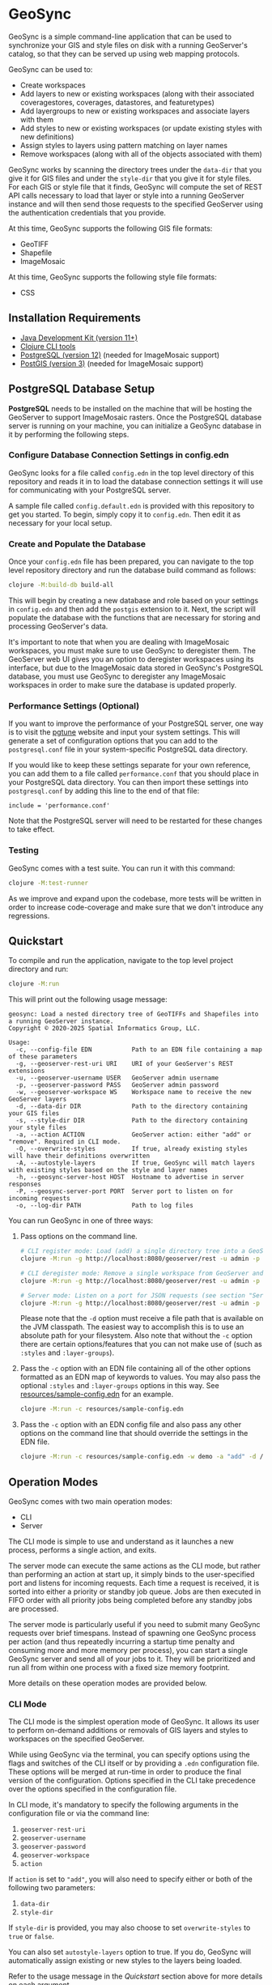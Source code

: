 * GeoSync

GeoSync is a simple command-line application that can be used to
synchronize your GIS and style files on disk with a running
GeoServer's catalog, so that they can be served up using web mapping
protocols.

GeoSync can be used to:

- Create workspaces
- Add layers to new or existing workspaces (along with their associated coveragestores, coverages, datastores, and featuretypes)
- Add layergroups to new or existing workspaces and associate layers with them
- Add styles to new or existing workspaces (or update existing styles with new definitions)
- Assign styles to layers using pattern matching on layer names
- Remove workspaces (along with all of the objects associated with them)

GeoSync works by scanning the directory trees under the ~data-dir~
that you give it for GIS files and under the ~style-dir~ that you give
it for style files. For each GIS or style file that it finds, GeoSync
will compute the set of REST API calls necessary to load that layer or
style into a running GeoServer instance and will then send those
requests to the specified GeoServer using the authentication
credentials that you provide.

At this time, GeoSync supports the following GIS file formats:

- GeoTIFF
- Shapefile
- ImageMosaic

At this time, GeoSync supports the following style file formats:

- CSS

** Installation Requirements

- [[https://jdk.java.net][Java Development Kit (version 11+)]]
- [[https://clojure.org/guides/getting_started][Clojure CLI tools]]
- [[https://www.postgresql.org/download][PostgreSQL (version 12)]] (needed for ImageMosaic support)
- [[https://postgis.net/install][PostGIS (version 3)]] (needed for ImageMosaic support)

** PostgreSQL Database Setup

*PostgreSQL* needs to be installed on the machine that will be hosting
the GeoServer to support ImageMosaic rasters. Once the PostgreSQL
database server is running on your machine, you can initialize a
GeoSync database in it by performing the following steps.

*** Configure Database Connection Settings in config.edn

GeoSync looks for a file called ~config.edn~ in the top level
directory of this repository and reads it in to load the database
connection settings it will use for communicating with your PostgreSQL
server.

A sample file called ~config.default.edn~ is provided with this
repository to get you started. To begin, simply copy it to
~config.edn~. Then edit it as necessary for your local setup.

*** Create and Populate the Database

Once your ~config.edn~ file has been prepared, you can navigate to the
top level repository directory and run the database build command as
follows:

#+begin_src sh
clojure -M:build-db build-all
#+end_src

This will begin by creating a new database and role based on your
settings in ~config.edn~ and then add the ~postgis~ extension to it.
Next, the script will populate the database with the functions that
are necessary for storing and processing GeoServer's data.

It's important to note that when you are dealing with ImageMosaic
workspaces, you must make sure to use GeoSync to deregister them. The
GeoServer web UI gives you an option to deregister workspaces using
its interface, but due to the ImageMosaic data stored in GeoSync's
PostgreSQL database, you must use GeoSync to deregister any
ImageMosaic workspaces in order to make sure the database is updated
properly.

*** Performance Settings (Optional)

If you want to improve the performance of your PostgreSQL server, one
way is to visit the [[https://pgtune.leopard.in.ua/][pgtune]] website and input your system settings.
This will generate a set of configuration options that you can add to
the ~postgresql.conf~ file in your system-specific PostgreSQL data
directory.

If you would like to keep these settings separate for your own
reference, you can add them to a file called ~performance.conf~ that
you should place in your PostgreSQL data directory. You can then
import these settings into ~postgresql.conf~ by adding this line to
the end of that file:

#+begin_example
include = 'performance.conf'
#+end_example

Note that the PostgreSQL server will need to be restarted for these
changes to take effect.

*** Testing

GeoSync comes with a test suite. You can run it with this command:

#+begin_src sh
clojure -M:test-runner
#+end_src

As we improve and expand upon the codebase, more tests will be written in order
to increase code-coverage and make sure that we don't introduce any regressions.

** Quickstart

To compile and run the application, navigate to the top level project
directory and run:

#+begin_src sh
clojure -M:run
#+end_src

This will print out the following usage message:

#+begin_example
geosync: Load a nested directory tree of GeoTIFFs and Shapefiles into a running GeoServer instance.
Copyright © 2020-2025 Spatial Informatics Group, LLC.

Usage:
  -c, --config-file EDN           Path to an EDN file containing a map of these parameters
  -g, --geoserver-rest-uri URI    URI of your GeoServer's REST extensions
  -u, --geoserver-username USER   GeoServer admin username
  -p, --geoserver-password PASS   GeoServer admin password
  -w, --geoserver-workspace WS    Workspace name to receive the new GeoServer layers
  -d, --data-dir DIR              Path to the directory containing your GIS files
  -s, --style-dir DIR             Path to the directory containing your style files
  -a, --action ACTION             GeoServer action: either "add" or "remove". Required in CLI mode.
  -O, --overwrite-styles          If true, already existing styles will have their definitions overwritten
  -A, --autostyle-layers          If true, GeoSync will match layers with existing styles based on the style and layer names
  -h, --geosync-server-host HOST  Hostname to advertise in server responses
  -P, --geosync-server-port PORT  Server port to listen on for incoming requests
  -o, --log-dir PATH              Path to log files
#+end_example

You can run GeoSync in one of three ways:

1. Pass options on the command line.

   #+begin_src sh
   # CLI register mode: Load (add) a single directory tree into a GeoServer workspace and exit
   clojure -M:run -g http://localhost:8080/geoserver/rest -u admin -p geoserver -w demo -a "add" -d /data

   # CLI deregister mode: Remove a single workspace from GeoServer and exit
   clojure -M:run -g http://localhost:8080/geoserver/rest -u admin -p geoserver -w demo -a "remove"

   # Server mode: Listen on a port for JSON requests (see section "Server Mode" below for more info)
   clojure -M:run -g http://localhost:8080/geoserver/rest -u admin -p geoserver -h geosync.mydomain.org -P 31337
   #+end_src

   Please note that the ~-d~ option must receive a file path that is
   available on the JVM classpath. The easiest way to accomplish this
   is to use an absolute path for your filesystem. Also note that
   without the ~-c~ option there are certain options/features that you
   can not make use of (such as ~:styles~ and ~:layer-groups~).

2. Pass the ~-c~ option with an EDN file containing all of the other
   options formatted as an EDN map of keywords to values. You may also
   pass the optional ~:styles~ and ~:layer-groups~ options in this
   way. See [[file:resources/sample-config.edn][resources/sample-config.edn]] for an example.

   #+begin_src sh
   clojure -M:run -c resources/sample-config.edn
   #+end_src

3. Pass the ~-c~ option with an EDN config file and also pass any
   other options on the command line that should override the settings
   in the EDN file.

   #+begin_src sh
   clojure -M:run -c resources/sample-config.edn -w demo -a "add" -d /data
   #+end_src

** Operation Modes

GeoSync comes with two main operation modes:

- CLI
- Server

The CLI mode is simple to use and understand as it launches a new
process, performs a single action, and exits.

The server mode can execute the same actions as the CLI mode, but
rather than performing an action at start up, it simply binds to the
user-specified port and listens for incoming requests. Each time a
request is received, it is sorted into either a priority or standby
job queue. Jobs are then executed in FIFO order with all priority jobs
being completed before any standby jobs are processed.

The server mode is particularly useful if you need to submit many
GeoSync requests over brief timespans. Instead of spawning one GeoSync
process per action (and thus repeatedly incurring a startup time
penalty and consuming more and more memory per process), you can start
a single GeoSync server and send all of your jobs to it. They will be
prioritized and run all from within one process with a fixed size
memory footprint.

More details on these operation modes are provided below.

*** CLI Mode

The CLI mode is the simplest operation mode of GeoSync. It allows its
user to perform on-demand additions or removals of GIS layers and
styles to workspaces on the specified GeoServer.

While using GeoSync via the terminal, you can specify options using
the flags and switches of the CLI itself or by providing a ~.edn~
configuration file. These options will be merged at run-time in order
to produce the final version of the configuration. Options specified
in the CLI take precedence over the options specified in the
configuration file.

In CLI mode, it's mandatory to specify the following arguments in the configuration file
or via the command line:

1. ~geoserver-rest-uri~
2. ~geoserver-username~
3. ~geoserver-password~
4. ~geoserver-workspace~
5. ~action~

If ~action~ is set to ~"add"~, you will also need to specify either or
both of the following two parameters:

1. ~data-dir~
2. ~style-dir~

If ~style-dir~ is provided, you may also choose to set
~overwrite-styles~ to ~true~ or ~false~.

You can also set ~autostyle-layers~ option to true. If you do, GeoSync will
automatically assign existing or new styles to the layers being loaded.

Refer to the usage message in the [[Quickstart]] section above for more
details on each argument.

*** Server Mode

In server-mode, GeoSync will listen for incoming requests on the port
specified with the ~-P~ option. Each request should be a single
newline-terminated JSON object matching one of these forms:

1. Add all GIS files under a directory tree as layers under a (possibly new) workspace

#+begin_src js
{"action":             "add",
 "dataDir":            "/data",
 "geoserverWorkspace": "demo",
 "responseHost":       "my.server.org",
 "responsePort":       5555}
#+end_src

2. Remove all objects under the specified workspace(s) from GeoServer and delete the workspace(s)

The ~geoserverWorkspace~ parameter can be plain text or a regex
pattern. If a plain text string is provided, an exact match will be
performed to identify the workspace to be removed. If a regex pattern
is provided, all workspaces matching the regex will be deleted.

#+begin_src js
{"action":             "remove",
 "geoserverWorkspace": "demo",
 "responseHost":       "my.server.org",
 "responsePort":       5555}
#+end_src

Because GeoServer updates can take awhile to complete, these requests
are processed asynchronously. This means that the network connection
will be closed as soon as the incoming request is read from the
client. In order to get a response message back from the GeoSync
server about whether the requested action succeeded or failed, each
request includes ~responseHost~ and ~responsePort~ fields. After the
request has been processed, GeoSync will send a newline-terminated
JSON response there containing all of the original request fields
merged with these additional fields:

#+begin_src js
{status:       0,
 message:      "GeoSync: Workspace updated.",
 responseHost: "geosync.mydomain.org",
 responsePort: 31337}
#+end_src

Note that ~responseHost~ and ~responsePort~ from the request is
overriden by the new ~responseHost~ and ~responsePort~ values that
correspond to the GeoSync server's host and port.

In this response, the ~status~ code is 0 on success, 1 on error, or 2
for a progress message. The ~message~ string will explain the success,
error, or progress state of the associated request.

GeoSync includes all request fields in the response object to enable
the client to match each asynchronous response message they receive
with the correct request that they had sent out earlier. To make this
easier, it is strongly recommended that each request include a
uniquely identifying field, such as an id or request label.

Each valid request will be processed sequentially by the GeoSync
server because GeoServer only processes REST requests in a single
thread. When multiple incoming GeoSync requests are received while one
is currently being processed, the new requests will be added to a job
queue and processed in the order in which they are received. A status
2 (progress message) response will be sent to the client notifying
them of their place in the queue. Once processed, a final status 0
(success) or 1 (error) response will be sent to the client indicating
the outcome of their request.

** Logging

You will probably want to redirect the output from these commands to a
text file for reviewing after the fact as they report each REST call
sent out from GeoSync and the corresponding response received from the
GeoServer.

#+begin_src sh
clojure -M:run ... &> out.txt
#+end_src

Alternatively, if you pass in a path to a log directory with either
~-o~ on the command line or via ~:log-dir~ in your ~config.edn~ file,
all logs will be redirected to the provided directory. This directory
will hold up to ten different log files where each log file
corresponds to a date where GeoSync logs were output. The format of
these log files is: ~YYYY-MM-DD.log~.

** Styles

*** :styles
There are a few ways to interface with GeoServer styles using GeoSync.
The most simple way is by using a ~:styles~ key-value pair in your ~.edn~
configuration file. To use this key-value pair, the value associated with the
~:styles~ key should be a vector of maps. Each map in the vector should contain
a ~:layer-pattern~ key with an associated string or regular expression. This string
or regular expression should correspond with the types of layers that you want
to apply specific vector or raster styles to. It should also either contain a
~:vector-style~ key, a ~:raster-style~ key, or both (for scenarios where similarly
named layers could either be a vector or raster layer). The values associated with
both the ~:vector-style~ and ~:raster-style~ keys can either be a string or a
vector of unique strings. Each string should correspond with the exact name of a style
that already exists on the GeoServer. Whenever GeoSync matches a layer with the
specific ~:layer-pattern~ you provided, it will automatically add any
~:vector-style~ or ~:raster-style~ you specified with these keys (depending
on the type of layer -- which will be determined automatically by GeoSync).
Please see [[file:resources/sample-config.edn][resources/sample-config.edn]]
for a concrete example of how to use the ~:styles~ key.

*** :style-dir
If you don't wish to manually add any of the styles laid out in your ~:styles~
key to your GeoServer, it's possible to sync styles to GeoServer using the ~:style-dir~
key in your ~.edn~ file. When you configure a ~:style-dir~ (also available with the ~-s~
or ~--style-dir~ option in the CLI), GeoSync will recursively look up all ~.css~ files
that are present in this directory and add them to GeoServer for you. Note that
this step happens before any layers are registered, so you can leverage the use
of the ~:styles~ key without having to add any styles manually to your GeoServer.

If you don't provide a ~:style-dir~, you'll have to make sure that any styles you
use inside of the ~:styles~ key have already been manually added to the GeoServer.
Note that any styles added automatically using this key will be tied to the same
workspace that you provide via ~:geoserver-workspace~ in your ~.edn~ file (or with
~-w~ / ~--geoserver-workspace~) from the command line. If you remove that workspace,
all styles associated with that workspace will also be removed.

If you wish to sync styles to a unique "styles" workspace that isn't tied to any other layers
so that they aren't removed when you need to remove layers, you can configure your
~.edn~ file to use the ~:style-dir~ key and *not* the ~:data-dir~ key. In this case,
GeoSync would just load the CSS styles found under ~:style-dir~ into the GeoServer
under the ~:geoserver-workspace~ specified in your ~.edn~ config file. If you include
both a ~:style-dir~ and a ~:data-dir~, then your CSS styles and your GIS layers will
both be added under the same ~:geoserver-workspace~.

When using this option, styles will be created on GeoServer with their name prepended
with the workspace name, using ~:~ as separator. Example, if your workspace is named
~sierra-nevada~ and your style ~habitat-connectivity~, the final style name will be
~sierra-nevada:habitat-connectivity~. This is because GeoServer has a long standing
[[https://osgeo-org.atlassian.net/browse/GEOS-9166][bug]] that will prevent it from
assigning the correct style if you have multiple styles with the same name
(even across different workspaces).

*** :overwrite-styles
If you wish to overwrite any already existing GeoServer styles with updates to the
styles made inside of the ~.css~ files in your ~:style-dir~, you can leverage a parameter
called ~:overwrite-styles~ (also available with the ~-O~ or ~--overwrite-styles~ option in the CLI).
If set to ~true~, any GeoServer styles will be overwritten if and only if the style
already exists in the provided ~:geoserver-workspace~ and we have a style file of
the same name in ~:style-dir~. If both of these cases are hit, the GeoServer style
will be overwritten with the latest style provided in the corresponding ~.css~ file.
Defaults to ~false~ if not specified.

This option is not available when ~:style-dir~ is not set.

*** :autostyle-layers

If you have a large number of styles and layers, you can use the ~autostyle-layers~ option of
GeoSync. Instead of declaratively matching each ~layer-pattern~ with the corresponding style,
you can rely on this feature to do the work for you.

To use it, you must set ~autostyle-layers~ to true (using the CLI or the configuration file).

GeoSync will fetch all existing styles in the specified ~geoserver-workspace~ and will match each
newly added GIS layer with any style whose name appears in the end of the layer name. This string
matching is case insensitive.

Examples:

|------------------------------------------+-------------------------------------------+--------|
| Layer                                    | Style                                     | Match? |
|------------------------------------------+-------------------------------------------+--------|
| sierra-nevada-fires                      | sierra-nevada:fires                       | Y      |
| SierraNevada_Tier2_AnnualBurnProbability | sierra-nevada:annualburnprobability       | Y      |
| SierraNevada_Tier2_AnnualBurnProbability | sierra-nevada:TIER2_ANNUALBURNPROBABILITY | Y      |
| SierraNevada_Tier2_AnnualBurnProbability | sierra-nevada:TIER1_ANNUALBURNPROBABILITY | N      |
|------------------------------------------+-------------------------------------------+--------|

** Using Custom Projections

If your GIS data uses a custom projection that is not known to the
GeoServer, you will need to add it manually before running GeoSync.
Documentation on adding custom projections to GeoServer can be found
here:

https://docs.geoserver.org/latest/en/user/configuration/crshandling/customcrs.html

** ImageMosaic Support

In addition to registering individual GeoTIFFs and Shapefiles, GeoSync
can also register a directory of GeoTIFFs as a single ImageMosaic
layer. This can be particularly useful for timeseries rasters in which
your data is stored as a directory of single-band GeoTIFFs with one
file per timestep.

In order for a directory to be detected as an ImageMosaic data source
by GeoSync, it must include these three text files:

- ~datastore.properties~
- ~indexer.properties~
- ~timeregex.properties~

The required contents of these files is provided in the following
subsections.

*** datastore.properties

#+begin_example
Estimated\ extends=true
jndiRefevrenceName=java\:comp/env/jdbc/postgres
validate\ connections=true
Connection\ timeout=10
SPI=org.geotools.data.postgis.PostgisNGJNDIDataStoreFactory
#+end_example

Note that ~datastore.properties~ also needs a ~schema~ property, but
this will be inserted by GeoSync by using either the
~:geoserver-workspace~ attribute from ~config.edn~ (in CLI mode) or
the ~geoserverWorkspace~ attribute from a JSON request (in server
mode).

*** indexer.properties

#+begin_example
TimeAttribute=ingestion
Schema=*the_geom\:Polygon,location\:String,ingestion\:java.util.Date
PropertyCollectors=TimestampFileNameExtractorSPI[timeregex](ingestion)
#+end_example

Note that ~indexer.properties~ also needs a ~Name~ property, but this
will be inserted by GeoSync based on the the directory structure.

*** timeregex.properties

#+begin_example
regex=([0-9]{8}_[0-9]{6}),format=yyyyMMdd_HHmmss
#+end_example

This regex must match the file naming convention used for all the
timeseries GeoTIFFs in your ImageMosaic directory. The example given
above would match files with the following names:

- ~some_layer_20210801_120000~
- ~some_layer_20210801_130000~
- ~some_layer_20210801_140000~

If you use a different file naming convention for your timestamps,
make sure to update ~timeregex.properties~ accordingly.

** File Watcher

In server-mode, you may optionally specify a file path to be
monitored. Any folders added or removed with a valid directory
structure (as specified in the ~folder-name->regex~ map) will be
automatically registered or deregistered from the GeoServer. See the
~file-watcher~ entry in [[file:resources/sample-config.edn][resources/sample-config.edn]] for an example.

Here's an explanation of the ~:file-watcher~ configuration:

- dir :: A path to a readable directory.
- folder-name->regex :: A map of folder names to regexes. The regexes
  are used to parse the appropriate workspace name from the file path.
  Note that for any folder name not included in this map, no action
  will be taken (even if the file watcher detects an event).

Depending on the number of files you are attempting to watch, you will
likely have to increase your ~inotify~ limit. You can find your
current ~inotify~ limit by running this command:

#+begin_src sh
cat /proc/sys/fs/inotify/max_user_watches
#+end_src

To set a new limit temporarily, run:

#+begin_src sh
sudo sysctl fs.inotify.max_user_watches=$NUMBER_OF_FILES
sudo sysctl -p
#+end_src

To make this limit permanent, run:

#+begin_src sh
echo fs.inotify.max_user_watches=$NUMBER_OF_FILES | sudo tee -a /etc/sysctl.conf
sudo sysctl -p
#+end_src

** Layer Rules

You may optionally specify [[https://docs.geoserver.org/stable/en/user/security/layer.html][layer rules]]
associated with specific workspaces to add to GeoServer. To do so, you must provide
a ~:layer-rules~ key value pair to your GeoSync config file. The ~:layer-rules~ key
expects a vector of maps as its value, where each map contains a GeoServer workspace
regex and a vector of maps of layer rules to add whenever that workspace regex
is matched upon adding a new workpace. Each ~:workspace-regex~ is assumed to be
unique from every other ~:workspace-regex~ because you can add as many ~:associated-rules~
as you like to each regex. For an example of what this looks like,
see [[file:resources/sample-config.edn][resources/sample-config.edn]].

Note that currently the only layer rules that can be added are those that are
associated with a specific workspace. Rules associated with global layer groups
are not supported at this time. If you wish to add a layer rule associated with every workspace (by
using the wildcard ~*~ character), you can do so manually via the Data Security
page on the GeoServer web UI. Each ~:layer-rule~ inside of the ~:associated-rules~
vector of maps *must* contain "geoserver-workspace" as the beginning portion of the
layer rule. This is replaced by the actual GeoServer workspace being added by GeoSync.
The ~:role~ associated with each ~:layer-rule~ can contain multiple roles by separating
each role with a comma (e.g. "ROLE_ONE,ROLE_TWO").

When a workspace is removed, all existing layer rules are compared to the workspace
being removed. Each existing layer rule that applies to the workspace being removed
is deleted from GeoServer along with the workspace.

** GeoFence Rules

You may optionally specify [[https://docs.geoserver.org/main/en/user/extensions/geofence-server/][GeoFence rules]]
associated with specific workspaces to add to GeoServer. To do so, you must provide
a ~:geofence-rules~ key value pair to your GeoSync config file. The ~:geofence-rules~ key
expects a vector of maps as its value, where each map contains a GeoServer workspace
regex and optional vectors of data and admin rules to add whenever that workspace regex
is matched upon adding a new workspace.

Each ~:workspace-regex~ must be unique from every other ~:workspace-regex~ in both the
~:layer-rules~ and ~:geofence-rules~ sections, as GeoSync uses the first matching regex
to determine which rules to apply.

For an example of what this looks like, see [[file:resources/sample-config.edn][resources/sample-config.edn]].

When a workspace is removed, all existing GeoFence data and admin rules associated with
that workspace are deleted from GeoServer along with the workspace.

*** GeoFence Data Rules

GeoFence Data Rules control access to layers and workspaces by role, username,
service, request, and IP address range. They work in the same way as GeoServer's default
data security rules (see "Important GeoFence Notes" below). Use Data Security
Rules when you're controlling data access.

The ~:data-rules~ vector contains maps that specify GeoFence data rules. Each data rule
requires ~:user-name~, ~:role-name~, and ~:access~ keys, and may optionally include
~:priority~, ~:address-range~, ~:valid-after~, ~:valid-before~, ~:service~, ~:request~,
and ~:layer~ keys. The ~:access~ value must be either "ALLOW" or "DENY".

*** GeoFence Admin Rules

GeoFence Admin Rules are used to manage administrative permissions, not data access .
These include permissions such as who can edit workspaces, stores, and layers.
Use Admin Rules when you want to restrict configuration/edit access to the GeoServer admin interface.

The ~:admin-rules~ vector contains maps that specify GeoFence admin rules. Each admin rule
requires ~:user-name~, ~:role-name~, and ~:access~ keys, and may optionally include
~:priority~ and ~:address-range~ keys. The ~:access~ value must be either "ADMIN" or "USER".

*** Important GeoFence Notes
- In order to use GeoFence rules you need to first install the GeoFence plugin on your GeoServer.
- [[https://docs.geoserver.org/main/en/user/extensions/geofence-server/tutorial.html#getting-started][The default behavior of GeoFence is to deny access to all resources]]
  for all users besides the admin user. GeoFence does not affect the default admin functionality.
- [[https://docs.geonode.org/en/3.3.x/advanced/components/#:~:text=GeoFence%20has%20its%20own%20rules%20database%20for%20the%20management%20of%20Authorization%20rules%2C%20and%20overrides%20the%20standard%20GeoServer%20security%20management%20system%20by%20implementing%20a%20sophisticated%20Resource%20Access%20Manager][GeoFence overrides the standard GeoServer data security/layer rules management system]].
  This means you should *not* use both ~:layer-rules~ and ~:geofence-rules~ in your
  ~config.edn~ file. If you do, any ~:layer-rules~ will be ignored by the GeoServer.
- There is an undocumented bug where the Layer Preview functionality stops working
  for any non-admin users, even if they have explicit "ALLOW" access to specific layers.
  This does not affect their ability to make requests to these layers, just the ability
  to see them via the Layer Preview section of the GeoServer web UI.

** UberJAR

To build GeoSync as an UberJAR (generated in this repository's
~target~ directory), run the following command:

#+begin_src sh
clojure -X:build-uberjar
#+end_src

If you would like to build this in an isolated container, install [[https://guix.gnu.org/][Guix]] for your system and then run this command:

#+begin_src sh
./geosync-shell.sh -- clojure -X:build-uberjar
#+end_src

Once you have created the UberJAR, you can run it with the following command:

#+begin_src sh
java -jar $PATH_TO_JAR_DIR/geosync-$VERSION-standalone.jar $CLI_ARGS
#+end_src

** License and Distribution

Copyright © 2020-2025 Spatial Informatics Group, LLC.

GeoSync is distributed by Spatial Informatics Group, LLC. under the
terms of the Eclipse Public License version 2.0 (EPLv2). See the
LICENSE file in this directory for more information.
